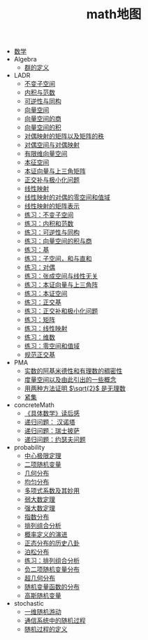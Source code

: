 #+TITLE: math地图

   + [[file:index.org][数学]]
   + Algebra
     + [[file:Algebra/A0201group.org][群的定义]]
   + LADR
     + [[file:LADR/ladr-5a-invariant-subspace.org][不变子空间]]
     + [[file:LADR/ladr-6a-inner-product.org][内积与范数]]
     + [[file:LADR/invertible-isomorphic.org][可逆性与同构]]
     + [[file:LADR/ch01-vector-space.org][向量空间]]
     + [[file:LADR/vector-space-quocient.org][向量空间的商]]
     + [[file:LADR/vector-space-product.org][向量空间的积]]
     + [[file:LADR/duality2.org][对偶映射的矩阵以及矩阵的秩]]
     + [[file:LADR/duality.org][对偶空间与对偶映射]]
     + [[file:LADR/finite-demension-vector-space.org][有限维向量空间]]
     + [[file:LADR/ladr-5c-eigen-space.org][本征空间]]
     + [[file:LADR/ladr-5b-eigen.org][本证向量与上三角矩阵]]
     + [[file:LADR/ladr-6c-orthogonal-complements.org][正交补与极小化问题]]
     + [[file:LADR/linear-map-on-vector-space.org][线性映射]]
     + [[file:LADR/duality1.org][线性映射的对偶的零空间和值域]]
     + [[file:LADR/matrix-for-linear-map.org][线性映射的矩阵表示]]
     + [[file:LADR/ladr-5a-invariant-subspace-exercise.org][练习：不变子空间]]
     + [[file:LADR/ladr-6a-inner-product-exercise.org][练习：内积和范数]]
     + [[file:LADR/linear-map-on-vector-space-invertible.org][练习：可逆性与同构]]
     + [[file:LADR/linear-map-on-vector-space-product-quotient.org][练习：向量空间的积与商]]
     + [[file:LADR/finite-demension-vector-space-basis-exercise.org][练习：基]]
     + [[file:LADR/ch01-vector-space-exercise.org][练习：子空间，和与直和]]
     + [[file:LADR/linear-map-on-vector-space-product-duality.org][练习：对偶]]
     + [[file:LADR/finite-demension-vector-space-span-exercise.org][练习：张成空间与线性无关]]
     + [[file:LADR/ladr-5b-eigen-exercise.org][练习：本证向量与上三角阵]]
     + [[file:LADR/ladr-5c-eigen-space-exercise.org][练习：本证空间]]
     + [[file:LADR/ladr-6b-orthonormal-bases-exercise.org][练习：正交基]]
     + [[file:LADR/ladr-6c-orthogonal-complements-exercise.org][练习：正交补和极小化问题]]
     + [[file:LADR/linear-map-on-vector-space-matrix.org][练习：矩阵]]
     + [[file:LADR/linear-map-on-vector-space-linear-map.org][练习：线性映射]]
     + [[file:LADR/finite-demension-vector-space-dimension-exercise.org][练习：维数]]
     + [[file:LADR/linear-map-on-vector-space-null-range.org][练习：零空间和值域]]
     + [[file:LADR/ladr-6b-orthonormal-bases.org][规范正交基]]
   + PMA
     + [[file:PMA/PMA1dot20.org][实数的阿基米德性和有理数的稠密性]]
     + [[file:PMA/PMAmetricSpace.org][度量空间以及由此引出的一些概念]]
     + [[file:PMA/PMAsqrt2.org][用两种方法证明 \(\sqrt{2}\) 是无理数]]
     + [[file:PMA/PMACompactSets.org][紧集]]
   + concreteMath
     + [[file:concreteMath/index.org][《具体数学》读后感]]
     + [[file:concreteMath/hanoi__toower.org][递归问题： 汉诺塔]]
     + [[file:concreteMath/pizza.org][递归问题：瑞士披萨]]
     + [[file:concreteMath/josephus.org][递归问题：约瑟夫问题]]
   + probability
     + [[file:probability/law-of-center-limit.org][中心极限定理]]
     + [[file:probability/binary-distribution.org][二项随机变量]]
     + [[file:probability/geometry-distribution.org][几何分布]]
     + [[file:probability/uniform-distribution.org][均匀分布]]
     + [[file:probability/afcp-01dot5-multinomial-coefficients.org][多项式系数及其妙用]]
     + [[file:probability/weak-law-of-large-numbers.org][弱大数定理]]
     + [[file:probability/strong-law-of-large-numbers.org][强大数定理]]
     + [[file:probability/exponential-distribution.org][指数分布]]
     + [[file:probability/afcp-combinatorial-analysis.org][排列组合分析]]
     + [[file:probability/probability-evolution.org][概率定义的演进]]
     + [[file:probability/afcp-normal-distribution-history.org][正态分布的历史八卦]]
     + [[file:probability/poisson-distribution.org][泊松分布]]
     + [[file:probability/afcp-combinatorial-analysis-exercise.org][练习：排列组合分析]]
     + [[file:probability/negative-binomial-distribution.org][负二项随机变量分布]]
     + [[file:probability/hypergeometric-distribution.org][超几何分布]]
     + [[file:probability/function-of-random-distribution.org][随机变量函数的分布]]
     + [[file:probability/gauss-distribution.org][高斯随机变量]]
   + stochastic
     + [[file:stochastic/one-dimension-random-walk.org][一维随机游动]]
     + [[file:stochastic/parameter-continue-range-discrete.org][通信系统中的随机过程]]
     + [[file:stochastic/definition-of-stochastic-process.org][随机过程的定义]]
